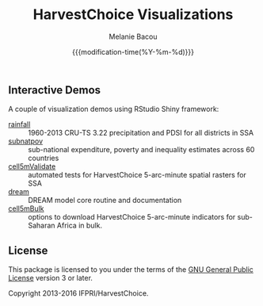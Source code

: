 #+TITLE: HarvestChoice Visualizations
#+AUTHOR: Melanie Bacou
#+EMAIL: mel@mbacou.com
#+DATE: {{{modification-time(%Y-%m-%d)}}}

#+OPTIONS: H:2 num:1 toc:2 \n:nil @:t ::t |:t ^:t -:t f:t *:t <:t
#+LaTeX_CLASS: mel-article
#+STARTUP: indent showstars

** Interactive Demos

A couple of visualization demos using RStudio Shiny framework:
- [[http://tools.harvestchoice.org/rainfall][rainfall]] :: 1960-2013 CRU-TS 3.22 precipitation and PDSI for all districts in SSA
- [[http://tools.harvestchoice.org/subnatpov][subnatpov]] :: sub-national expenditure, poverty and inequality estimates across 60 countries
- [[http://tools.harvestchoice.org/cell5mValidate][cell5mValidate]] :: automated tests for HarvestChoice 5-arc-minute spatial rasters for SSA
- [[http://tools.harvestchoice.org/dream][dream]] :: DREAM model core routine and documentation
- [[http://harvestchoice.org/page/bulk][cell5mBulk]] :: options to download HarvestChoice 5-arc-minute indicators for sub-Saharan Africa in bulk.



** License

This package is licensed to you under the terms of the [[http://www.gnu.org/licenses/gpl.html][GNU General Public License]] version 3 or later.

Copyright 2013-2016 IFPRI/HarvestChoice.
